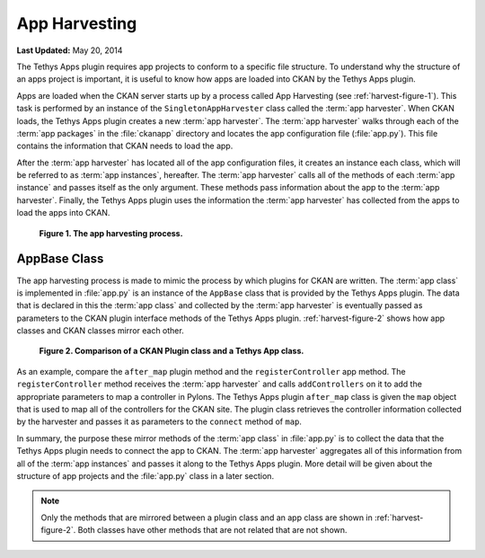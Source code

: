 **************
App Harvesting
**************

**Last Updated:** May 20, 2014

The Tethys Apps plugin requires app projects to conform to a specific file structure. To understand why the structure of an apps project is important, it is useful to know how apps are loaded into CKAN by the Tethys Apps plugin.

Apps are loaded when the CKAN server starts up by a process called App Harvesting (see :ref:`harvest-figure-1`). This task is performed by an instance of the ``SingletonAppHarvester`` class called the :term:`app harvester`. When CKAN loads, the Tethys Apps plugin creates a new :term:`app harvester`. The :term:`app harvester` walks through each of the :term:`app packages` in the :file:`ckanapp` directory and locates the app configuration file (:file:`app.py`). This file contains the information that CKAN needs to load the app.

After the :term:`app harvester` has located all of the app configuration files, it creates an instance each class, which will be referred to as :term:`app instances`, hereafter. The :term:`app harvester` calls all of the methods of each :term:`app instance` and passes itself as the only argument. These methods pass information about the app to the :term:`app harvester`. Finally, the Tethys Apps plugin uses the information the :term:`app harvester` has collected from the apps to load the apps into CKAN.

.. _harvest-figure-1:

.. figure:: images/app_harvest.png
	:alt: diagram of app harvesting process

	**Figure 1. The app harvesting process.**

AppBase Class
=============

The app harvesting process is made to mimic the process by which plugins for CKAN are written. The :term:`app class` is implemented in :file:`app.py` is an instance of the ``AppBase`` class that is provided by the Tethys Apps plugin. The data that is declared in this the :term:`app class` and collected by the :term:`app harvester` is eventually passed as parameters to the CKAN plugin interface methods of the Tethys Apps plugin. :ref:`harvest-figure-2` shows how app classes and CKAN classes mirror each other.

.. _harvest-figure-2:

.. figure:: images/mirror_comparison.png
	:alt: comparison of the CKAN plugin class and a Tethys Apps class

	**Figure 2. Comparison of a CKAN Plugin class and a Tethys App class.**

As an example, compare the ``after_map`` plugin method and the ``registerController`` app method. The ``registerController`` method receives the :term:`app harvester` and calls ``addControllers`` on it to add the appropriate parameters to map a controller in Pylons. The Tethys Apps plugin ``after_map`` class is given the ``map`` object that is used to map all of the controllers for the CKAN site. The plugin class retrieves the controller information collected by the harvester and passes it as parameters to the ``connect`` method of ``map``.

In summary, the purpose these mirror methods of the :term:`app class` in :file:`app.py` is to collect the data that the Tethys Apps plugin needs to connect the app to CKAN. The :term:`app harvester` aggregates all of this information from all of the :term:`app instances` and passes it along to the Tethys Apps plugin. More detail will be given about the structure of app projects and the :file:`app.py` class in a later section.

.. note::
	Only the methods that are mirrored between a plugin class and an app class are shown in :ref:`harvest-figure-2`. Both classes have other methods that are not related that are not shown.
